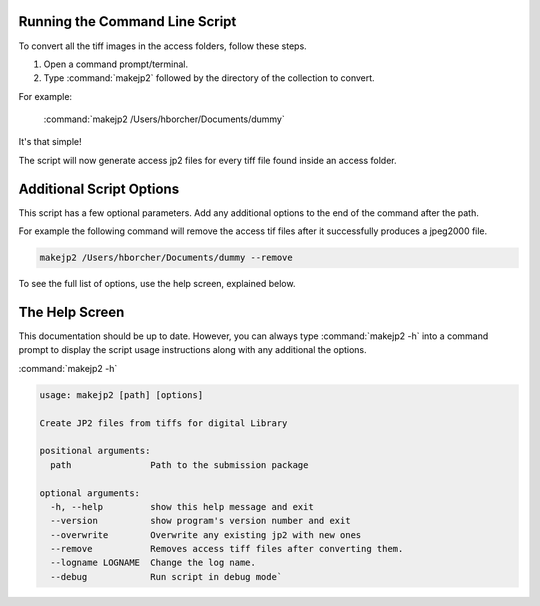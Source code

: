 Running the Command Line Script
-------------------------------

To convert all the tiff images in the access folders, follow these steps.

1) Open a command prompt/terminal.
2) Type :command:`makejp2` followed by the directory of the collection to convert.


For example:

    :command:`makejp2 /Users/hborcher/Documents/dummy`

It's that simple!

The script will now generate access jp2 files for every tiff file found inside an access folder.

Additional Script Options
-------------------------

This script has a few optional parameters. Add any additional options to the end of the command after the path.

For example the following command will remove the access tif files after it successfully produces a jpeg2000 file.

.. code:: Shell

    makejp2 /Users/hborcher/Documents/dummy --remove

To see the full list of options, use the help screen, explained below.


The Help Screen
---------------
This documentation should be up to date. However, you can always type :command:`makejp2 -h` into
a command prompt to display the script usage instructions along with any additional the options.

:command:`makejp2 -h`

.. code:: Shell

    usage: makejp2 [path] [options]

    Create JP2 files from tiffs for digital Library

    positional arguments:
      path               Path to the submission package

    optional arguments:
      -h, --help         show this help message and exit
      --version          show program's version number and exit
      --overwrite        Overwrite any existing jp2 with new ones
      --remove           Removes access tiff files after converting them.
      --logname LOGNAME  Change the log name.
      --debug            Run script in debug mode`

